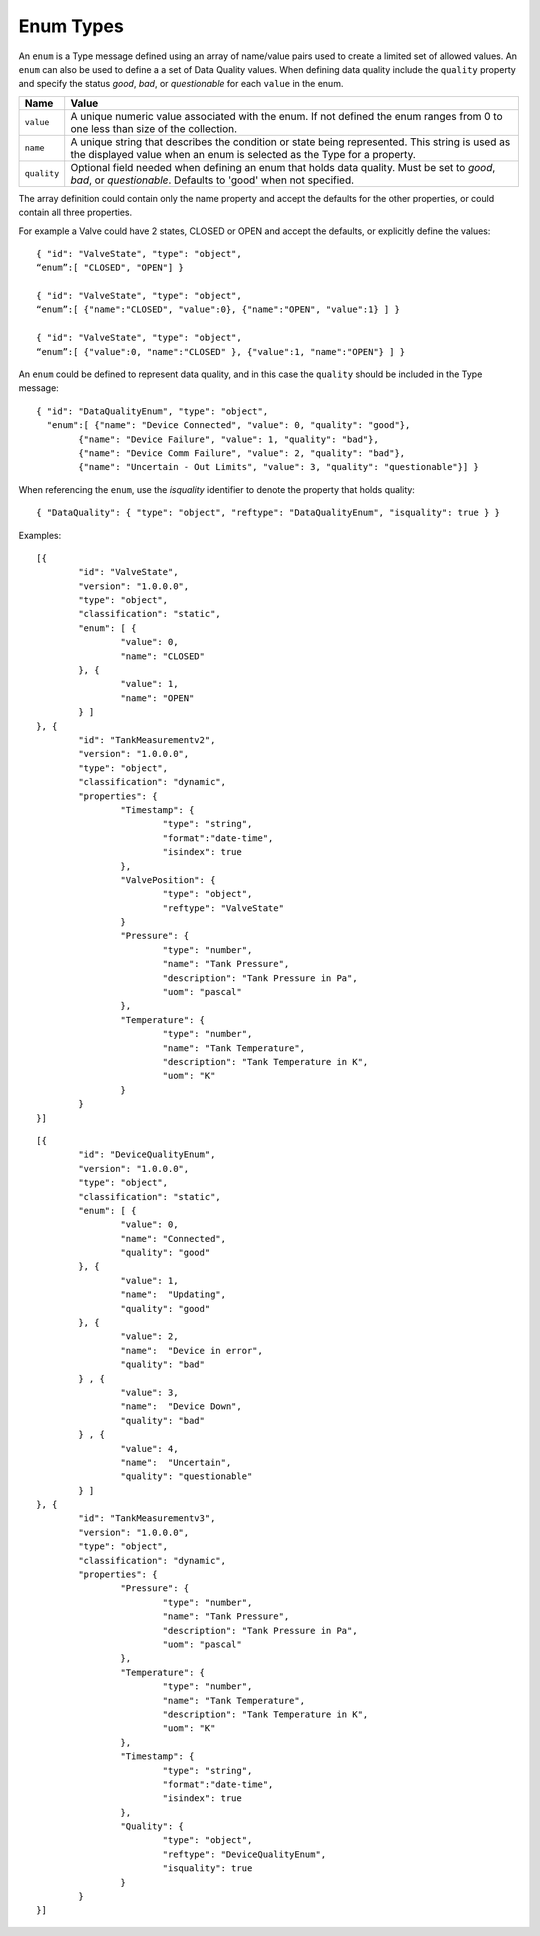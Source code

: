 Enum Types
^^^^^^^^^^^^^^^^^^^^^^^^^^^^^^^

An ``enum`` is a Type message defined using an array of name/value pairs used to create a limited set of allowed values. 
An ``enum`` can also be used to define a a set of Data Quality values. 
When defining data quality include the ``quality`` property and specify the status `good`, `bad`, or `questionable` for each ``value`` in the enum.  


=================== =============================
Name                Value
=================== =============================
``value``			A unique numeric value associated with the enum. If not defined the enum ranges from 0 to one less than size of the collection.
``name``			A unique string that describes the condition or state being represented. This string is used as the displayed value when an enum is selected as the Type for a property.
``quality``			Optional field needed when defining an enum that holds data quality. Must be set to `good`, `bad`, or `questionable`. Defaults to 'good' when not specified.  
=================== =============================


The array definition could contain only the name property and accept the defaults for the other properties, or could contain all three properties. 

For example a Valve could have 2 states, CLOSED or OPEN and accept the defaults, or explicitly define the values:

::

	{ "id": "ValveState", "type": "object", 
	“enum”:[ "CLOSED", "OPEN"] }

	{ "id": "ValveState", "type": "object", 
	“enum”:[ {"name":"CLOSED", "value":0}, {"name":"OPEN", "value":1} ] }
	
	{ "id": "ValveState", "type": "object", 
	“enum”:[ {"value":0, "name":"CLOSED" }, {"value":1, "name":"OPEN"} ] }


An ``enum`` could be defined to represent data quality, and in this case the ``quality`` should be included in the Type message: 

::

	{ "id": "DataQualityEnum", "type": "object", 
	  "enum":[ {"name": "Device Connected", "value": 0, "quality": "good"}, 
		{"name": "Device Failure", "value": 1, "quality": "bad"},
		{"name": "Device Comm Failure", "value": 2, "quality": "bad"},
		{"name": "Uncertain - Out Limits", "value": 3, "quality": "questionable"}] }


When referencing the ``enum``, use the `isquality` identifier to denote the property that holds quality:

::

	{ "DataQuality": { "type": "object", "reftype": "DataQualityEnum", "isquality": true } }




Examples:

::
	
	[{
		"id": "ValveState",
		"version": "1.0.0.0",
		"type": "object",
		"classification": "static",		
		"enum": [ { 
			"value": 0, 				
			"name": "CLOSED"							
		}, {
			"value": 1,
			"name": "OPEN"												
		} ]
	}, {	
		"id": "TankMeasurementv2",
		"version": "1.0.0.0",
		"type": "object",
		"classification": "dynamic",
		"properties": {	
			"Timestamp": {                        
				"type": "string", 
				"format":"date-time",
				"isindex": true		
			},
			"ValvePosition": {			
				"type": "object",
				"reftype": "ValveState"
			}			
			"Pressure": {
				"type": "number",
				"name": "Tank Pressure",
				"description": "Tank Pressure in Pa",
				"uom": "pascal"
			},
			"Temperature": {
				"type": "number",
				"name": "Tank Temperature",
				"description": "Tank Temperature in K",
				"uom": "K" 				
			}						
		}
	}]
	
	
::
	
	[{
		"id": "DeviceQualityEnum",
		"version": "1.0.0.0",
		"type": "object",
		"classification": "static",		
		"enum": [ { 
			"value": 0, 				
			"name": "Connected",
			"quality": "good"
		}, {
			"value": 1,
			"name":  "Updating",
			"quality": "good"											
		}, {
			"value": 2,
			"name":  "Device in error",
			"quality": "bad"											
		} , {
			"value": 3,
			"name":  "Device Down",
			"quality": "bad"											
		} , {
			"value": 4,
			"name":  "Uncertain",
			"quality": "questionable"											
		} ]
	}, {	
		"id": "TankMeasurementv3",
		"version": "1.0.0.0",
		"type": "object",
		"classification": "dynamic",
		"properties": {			
			"Pressure": {
				"type": "number",
				"name": "Tank Pressure",
				"description": "Tank Pressure in Pa",
				"uom": "pascal"
			},
			"Temperature": {
				"type": "number",
				"name": "Tank Temperature",
				"description": "Tank Temperature in K",
				"uom": "K" 				
			},
			"Timestamp": {                        
				"type": "string", 
				"format":"date-time",
				"isindex": true		
			},
			"Quality": {
				"type": "object",
				"reftype": "DeviceQualityEnum", 
				"isquality": true
			}
		}
	}]
	